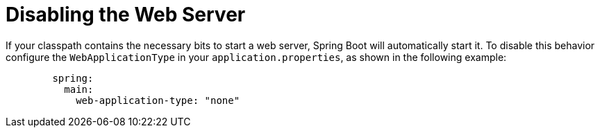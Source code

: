 [[disable]]
= Disabling the Web Server
:page-section-summary-toc: 1

If your classpath contains the necessary bits to start a web server, Spring Boot will automatically start it.
To disable this behavior configure the `WebApplicationType` in your `application.properties`, as shown in the following example:

[configprops,yaml]
----
	spring:
	  main:
	    web-application-type: "none"
----



